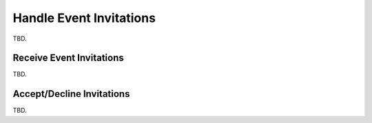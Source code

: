 .. calendar-invitations:

Handle Event Invitations
========================

TBD.


Receive Event Invitations
-------------------------

TBD.


Accept/Decline Invitations
--------------------------

TBD.





